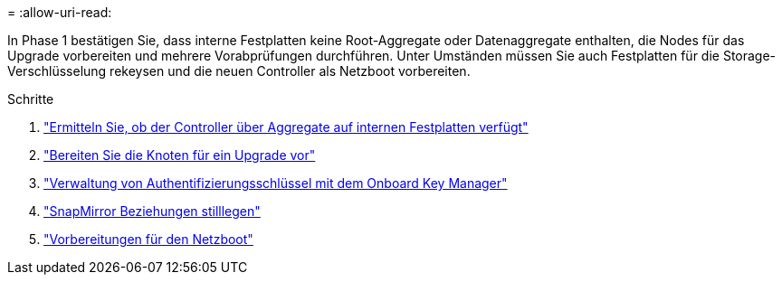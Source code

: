 = 
:allow-uri-read: 


In Phase 1 bestätigen Sie, dass interne Festplatten keine Root-Aggregate oder Datenaggregate enthalten, die Nodes für das Upgrade vorbereiten und mehrere Vorabprüfungen durchführen. Unter Umständen müssen Sie auch Festplatten für die Storage-Verschlüsselung rekeysen und die neuen Controller als Netzboot vorbereiten.

.Schritte
. link:determine_aggregates_on_internal_drives.html["Ermitteln Sie, ob der Controller über Aggregate auf internen Festplatten verfügt"]
. link:prepare_nodes_for_upgrade.html["Bereiten Sie die Knoten für ein Upgrade vor"]
. link:manage_authentication_okm.html["Verwaltung von Authentifizierungsschlüssel mit dem Onboard Key Manager"]
. link:quiesce_snapmirror_relationships.html["SnapMirror Beziehungen stilllegen"]
. link:prepare_for_netboot.html["Vorbereitungen für den Netzboot"]

